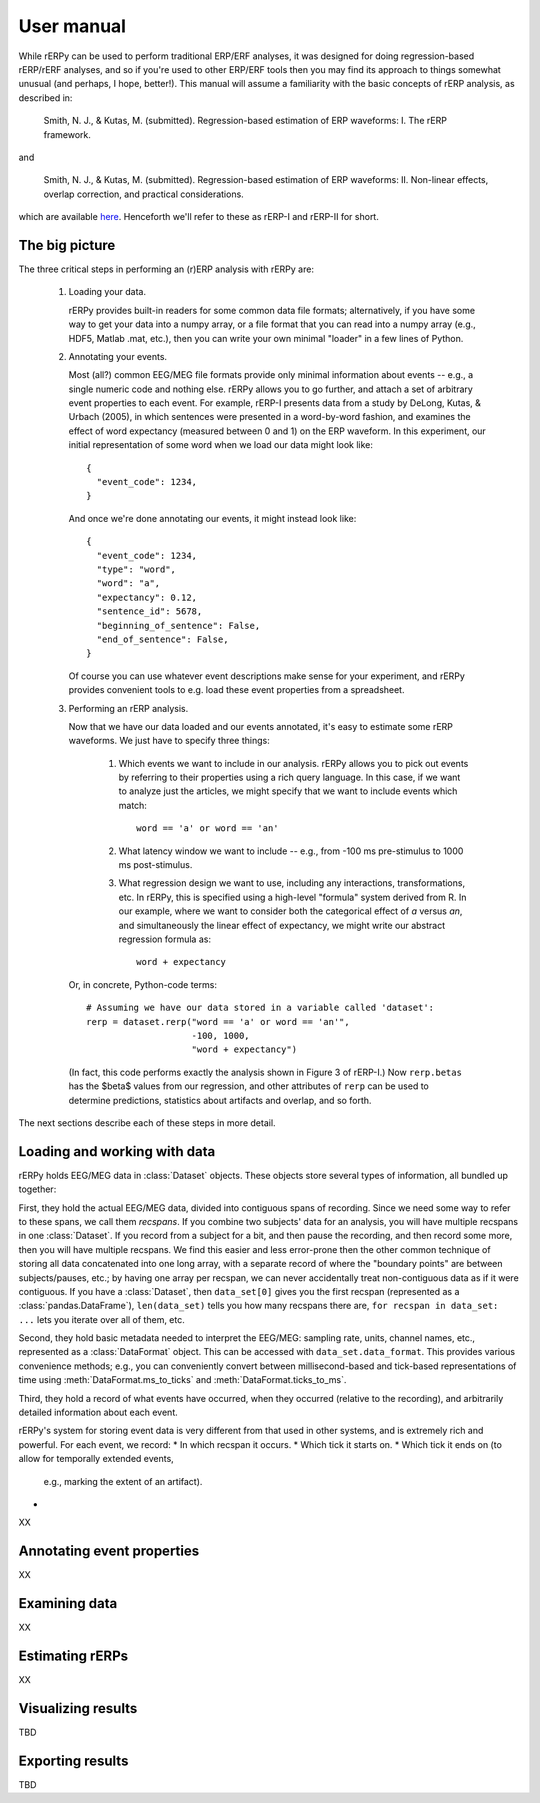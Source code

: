 User manual
===========

While rERPy can be used to perform traditional ERP/ERF analyses, it
was designed for doing regression-based rERP/rERF analyses, and so if
you're used to other ERP/ERF tools then you may find its approach to
things somewhat unusual (and perhaps, I hope, better!). This manual
will assume a familiarity with the basic concepts of rERP analysis, as
described in:

  Smith, N. J., & Kutas, M. (submitted). Regression-based estimation
  of ERP waveforms: I. The rERP framework.

and

  Smith, N. J., & Kutas, M. (submitted). Regression-based estimation
  of ERP waveforms: II. Non-linear effects, overlap correction, and
  practical considerations.

which are available `here <http://vorpus.org/rERP/>`_. Henceforth
we'll refer to these as rERP-I and rERP-II for short.

The big picture
---------------

The three critical steps in performing an (r)ERP analysis with rERPy
are:

  1. Loading your data.

     rERPy provides built-in readers for some common data file
     formats; alternatively, if you have some way to get your data
     into a numpy array, or a file format that you can read into a
     numpy array (e.g., HDF5, Matlab .mat, etc.), then you can write
     your own minimal "loader" in a few lines of Python.

  2. Annotating your events.

     Most (all?) common EEG/MEG file formats provide only minimal
     information about events -- e.g., a single numeric code and
     nothing else. rERPy allows you to go further, and attach a set of
     arbitrary event properties to each event. For example, rERP-I
     presents data from a study by DeLong, Kutas, & Urbach (2005), in
     which sentences were presented in a word-by-word fashion, and
     examines the effect of word expectancy (measured between 0 and 1)
     on the ERP waveform. In this experiment, our initial
     representation of some word when we load our data might look
     like::

       {
         "event_code": 1234,
       }

     And once we're done annotating our events, it might instead look
     like::

       {
         "event_code": 1234,
         "type": "word",
         "word": "a",
         "expectancy": 0.12,
         "sentence_id": 5678,
         "beginning_of_sentence": False,
         "end_of_sentence": False,
       }

     Of course you can use whatever event descriptions make sense for
     your experiment, and rERPy provides convenient tools to e.g. load
     these event properties from a spreadsheet.

  3. Performing an rERP analysis.

     Now that we have our data loaded and our events annotated, it's
     easy to estimate some rERP waveforms. We just have to specify
     three things:

       1. Which events we want to include in our analysis. rERPy
          allows you to pick out events by referring to their
          properties using a rich query language. In this case, if we
          want to analyze just the articles, we might specify that we
          want to include events which match::

            word == 'a' or word == 'an'

       2. What latency window we want to include -- e.g., from -100 ms
          pre-stimulus to 1000 ms post-stimulus.

       3. What regression design we want to use, including any
          interactions, transformations, etc. In rERPy, this is
          specified using a high-level "formula" system derived
          from R. In our example, where we want to consider both the
          categorical effect of *a* versus *an*, and simultaneously
          the linear effect of expectancy, we might write our
          abstract regression formula as::

            word + expectancy

    Or, in concrete, Python-code terms::

       # Assuming we have our data stored in a variable called 'dataset':
       rerp = dataset.rerp("word == 'a' or word == 'an'",
                           -100, 1000,
                           "word + expectancy")

    (In fact, this code performs exactly the analysis shown in
    Figure 3 of rERP-I.) Now ``rerp.betas`` has the $\beta$ values
    from our regression, and other attributes of ``rerp`` can be used
    to determine predictions, statistics about artifacts and overlap,
    and so forth.

The next sections describe each of these steps in more detail.

Loading and working with data
-----------------------------


rERPy holds EEG/MEG data in :class:`Dataset` objects. These objects
store several types of information, all bundled up together:

First, they hold the actual EEG/MEG data, divided into contiguous
spans of recording. Since we need some way to refer to these spans, we
call them *recspans*. If you combine two subjects' data for an
analysis, you will have multiple recspans in one :class:`Dataset`. If
you record from a subject for a bit, and then pause the recording, and
then record some more, then you will have multiple recspans. We find
this easier and less error-prone then the other common technique of
storing all data concatenated into one long array, with a separate
record of where the "boundary points" are between subjects/pauses,
etc.; by having one array per recspan, we can never accidentally treat
non-contiguous data as if it were contiguous. If you have a
:class:`Dataset`, then ``data_set[0]`` gives you the first recspan
(represented as a :class:`pandas.DataFrame`), ``len(data_set)`` tells
you how many recspans there are, ``for recspan in data_set: ...`` lets
you iterate over all of them, etc.

Second, they hold basic metadata needed to interpret the EEG/MEG:
sampling rate, units, channel names, etc., represented as a
:class:`DataFormat` object. This can be accessed with
``data_set.data_format``. This provides various convenience methods;
e.g., you can conveniently convert between millisecond-based and
tick-based representations of time using
:meth:`DataFormat.ms_to_ticks` and :meth:`DataFormat.ticks_to_ms`.

Third, they hold a record of what events have occurred, when they
occurred (relative to the recording), and arbitrarily detailed
information about each event.

rERPy's system for storing event data is very different from that used
in other systems, and is extremely rich and powerful. For each event,
we record:
* In which recspan it occurs.
* Which tick it starts on.
* Which tick it ends on (to allow for temporally extended events,
  e.g., marking the extent of an artifact).
*



XX

Annotating event properties
---------------------------

XX

Examining data
--------------

XX

Estimating rERPs
----------------

XX

Visualizing results
-------------------

TBD

Exporting results
-----------------

TBD
